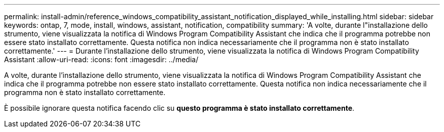 ---
permalink: install-admin/reference_windows_compatibility_assistant_notification_displayed_while_installing.html 
sidebar: sidebar 
keywords: ontap, 7, mode, install, windows, assistant, notification, compatibility 
summary: 'A volte, durante l"installazione dello strumento, viene visualizzata la notifica di Windows Program Compatibility Assistant che indica che il programma potrebbe non essere stato installato correttamente. Questa notifica non indica necessariamente che il programma non è stato installato correttamente.' 
---
= Durante l'installazione dello strumento, viene visualizzata la notifica di Windows Program Compatibility Assistant
:allow-uri-read: 
:icons: font
:imagesdir: ../media/


[role="lead"]
A volte, durante l'installazione dello strumento, viene visualizzata la notifica di Windows Program Compatibility Assistant che indica che il programma potrebbe non essere stato installato correttamente. Questa notifica non indica necessariamente che il programma non è stato installato correttamente.

È possibile ignorare questa notifica facendo clic su *questo programma è stato installato correttamente*.
